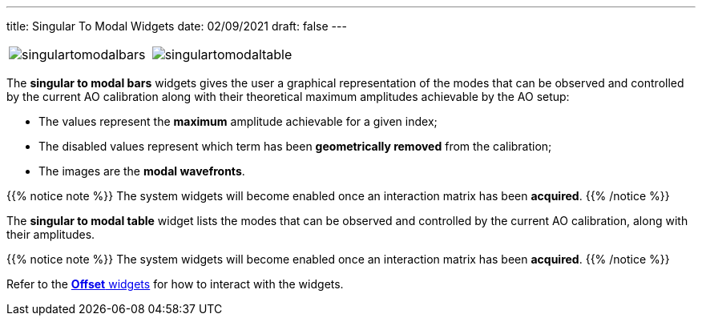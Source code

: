 ---
title: Singular To Modal Widgets
date: 02/09/2021
draft: false
---

:icons:
:iconsdir: /icons/

[cols="a,a", frame=none, grid=none]
|===
| image:singulartomodalbars.png[]
| image:singulartomodaltable.png[]
|===

The *singular to modal bars* widgets gives the user a graphical representation of the modes that can be observed and controlled by the current AO calibration along with their theoretical maximum amplitudes achievable by the AO setup:

* The values represent the *maximum* amplitude achievable for a given index;
* The disabled values represent which term has been *geometrically removed* from the calibration;
* The images are the *modal wavefronts*.

{{% notice note %}}
The system widgets will become enabled once an interaction matrix has been *acquired*.
{{% /notice %}}

The *singular to modal table* widget lists the modes that can be observed and controlled by the current AO calibration, along with their amplitudes.

{{% notice note %}}
The system widgets will become enabled once an interaction matrix has been *acquired*.
{{% /notice %}}

Refer to the xref:offsetwidgets.adoc[*Offset* widgets] for how to interact with the widgets.